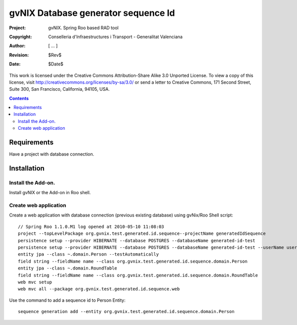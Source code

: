 ======================================
 gvNIX Database generator sequence Id
======================================

:Project:   gvNIX. Spring Roo based RAD tool
:Copyright: Conselleria d'Infraestructures i Transport - Generalitat Valenciana
:Author:    [ ... ]
:Revision:  $Rev$
:Date:      $Date$

This work is licensed under the Creative Commons Attribution-Share Alike 3.0
Unported License. To view a copy of this license, visit 
http://creativecommons.org/licenses/by-sa/3.0/ or send a letter to 
Creative Commons, 171 Second Street, Suite 300, San Francisco, California, 
94105, USA.

.. contents::
   :depth: 2
   :backlinks: none

.. |date| date::

Requirements
=============

Have a project with database connection.

Installation
============


Install the Add-on.
--------------------

Install gvNIX or the Add-on in Roo shell.

Create web application
-----------------------

Create a web application with database connection (previous existing database) using gvNix/Roo Shell script::

  // Spring Roo 1.1.0.M1 log opened at 2010-05-10 11:08:03
  project --topLevelPackage org.gvnix.test.generated.id.sequence--projectName generatedIdSequence
  persistence setup --provider HIBERNATE --database POSTGRES --databaseName generated-id-test
  persistence setup --provider HIBERNATE --database POSTGRES --databaseName generated-id-test --userName user --password user
  entity jpa --class ~.domain.Person --testAutomatically 
  field string --fieldName name --class org.gvnix.test.generated.id.sequence.domain.Person
  entity jpa --class ~.domain.RoundTable
  field string --fieldName name --class org.gvnix.test.generated.id.sequence.domain.RoundTable
  web mvc setup
  web mvc all --package org.gvnix.test.generated.id.sequence.web

Use the command to add a sequence id to Person Entity::

  sequence generation add --entity org.gvnix.test.generated.id.sequence.domain.Person
